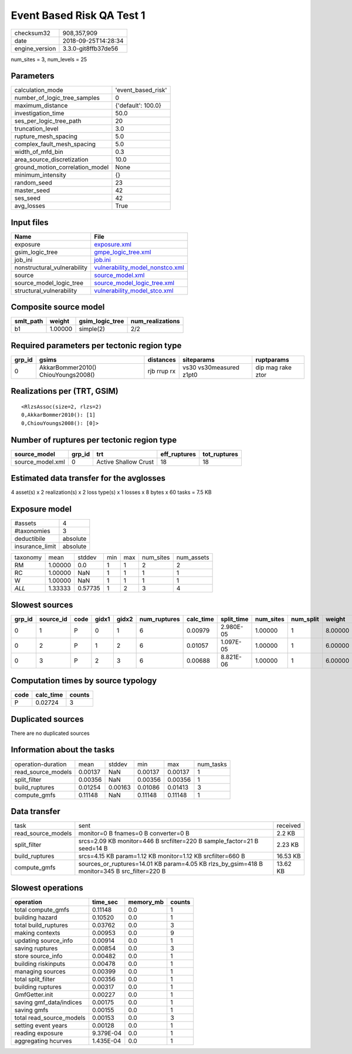 Event Based Risk QA Test 1
==========================

============== ===================
checksum32     908,357,909        
date           2018-09-25T14:28:34
engine_version 3.3.0-git8ffb37de56
============== ===================

num_sites = 3, num_levels = 25

Parameters
----------
=============================== ==================
calculation_mode                'event_based_risk'
number_of_logic_tree_samples    0                 
maximum_distance                {'default': 100.0}
investigation_time              50.0              
ses_per_logic_tree_path         20                
truncation_level                3.0               
rupture_mesh_spacing            5.0               
complex_fault_mesh_spacing      5.0               
width_of_mfd_bin                0.3               
area_source_discretization      10.0              
ground_motion_correlation_model None              
minimum_intensity               {}                
random_seed                     23                
master_seed                     42                
ses_seed                        42                
avg_losses                      True              
=============================== ==================

Input files
-----------
=========================== ====================================================================
Name                        File                                                                
=========================== ====================================================================
exposure                    `exposure.xml <exposure.xml>`_                                      
gsim_logic_tree             `gmpe_logic_tree.xml <gmpe_logic_tree.xml>`_                        
job_ini                     `job.ini <job.ini>`_                                                
nonstructural_vulnerability `vulnerability_model_nonstco.xml <vulnerability_model_nonstco.xml>`_
source                      `source_model.xml <source_model.xml>`_                              
source_model_logic_tree     `source_model_logic_tree.xml <source_model_logic_tree.xml>`_        
structural_vulnerability    `vulnerability_model_stco.xml <vulnerability_model_stco.xml>`_      
=========================== ====================================================================

Composite source model
----------------------
========= ======= =============== ================
smlt_path weight  gsim_logic_tree num_realizations
========= ======= =============== ================
b1        1.00000 simple(2)       2/2             
========= ======= =============== ================

Required parameters per tectonic region type
--------------------------------------------
====== =================================== =========== ======================= =================
grp_id gsims                               distances   siteparams              ruptparams       
====== =================================== =========== ======================= =================
0      AkkarBommer2010() ChiouYoungs2008() rjb rrup rx vs30 vs30measured z1pt0 dip mag rake ztor
====== =================================== =========== ======================= =================

Realizations per (TRT, GSIM)
----------------------------

::

  <RlzsAssoc(size=2, rlzs=2)
  0,AkkarBommer2010(): [1]
  0,ChiouYoungs2008(): [0]>

Number of ruptures per tectonic region type
-------------------------------------------
================ ====== ==================== ============ ============
source_model     grp_id trt                  eff_ruptures tot_ruptures
================ ====== ==================== ============ ============
source_model.xml 0      Active Shallow Crust 18           18          
================ ====== ==================== ============ ============

Estimated data transfer for the avglosses
-----------------------------------------
4 asset(s) x 2 realization(s) x 2 loss type(s) x 1 losses x 8 bytes x 60 tasks = 7.5 KB

Exposure model
--------------
=============== ========
#assets         4       
#taxonomies     3       
deductibile     absolute
insurance_limit absolute
=============== ========

======== ======= ======= === === ========= ==========
taxonomy mean    stddev  min max num_sites num_assets
RM       1.00000 0.0     1   1   2         2         
RC       1.00000 NaN     1   1   1         1         
W        1.00000 NaN     1   1   1         1         
*ALL*    1.33333 0.57735 1   2   3         4         
======== ======= ======= === === ========= ==========

Slowest sources
---------------
====== ========= ==== ===== ===== ============ ========= ========== ========= ========= =======
grp_id source_id code gidx1 gidx2 num_ruptures calc_time split_time num_sites num_split weight 
====== ========= ==== ===== ===== ============ ========= ========== ========= ========= =======
0      1         P    0     1     6            0.00979   2.980E-05  1.00000   1         8.00000
0      2         P    1     2     6            0.01057   1.097E-05  1.00000   1         6.00000
0      3         P    2     3     6            0.00688   8.821E-06  1.00000   1         6.00000
====== ========= ==== ===== ===== ============ ========= ========== ========= ========= =======

Computation times by source typology
------------------------------------
==== ========= ======
code calc_time counts
==== ========= ======
P    0.02724   3     
==== ========= ======

Duplicated sources
------------------
There are no duplicated sources

Information about the tasks
---------------------------
================== ======= ======= ======= ======= =========
operation-duration mean    stddev  min     max     num_tasks
read_source_models 0.00137 NaN     0.00137 0.00137 1        
split_filter       0.00356 NaN     0.00356 0.00356 1        
build_ruptures     0.01254 0.00163 0.01086 0.01413 3        
compute_gmfs       0.11148 NaN     0.11148 0.11148 1        
================== ======= ======= ======= ======= =========

Data transfer
-------------
================== ============================================================================================ ========
task               sent                                                                                         received
read_source_models monitor=0 B fnames=0 B converter=0 B                                                         2.2 KB  
split_filter       srcs=2.09 KB monitor=446 B srcfilter=220 B sample_factor=21 B seed=14 B                      2.23 KB 
build_ruptures     srcs=4.15 KB param=1.12 KB monitor=1.12 KB srcfilter=660 B                                   16.53 KB
compute_gmfs       sources_or_ruptures=14.01 KB param=4.05 KB rlzs_by_gsim=418 B monitor=345 B src_filter=220 B 13.62 KB
================== ============================================================================================ ========

Slowest operations
------------------
======================== ========= ========= ======
operation                time_sec  memory_mb counts
======================== ========= ========= ======
total compute_gmfs       0.11148   0.0       1     
building hazard          0.10520   0.0       1     
total build_ruptures     0.03762   0.0       3     
making contexts          0.00953   0.0       9     
updating source_info     0.00914   0.0       1     
saving ruptures          0.00854   0.0       3     
store source_info        0.00482   0.0       1     
building riskinputs      0.00478   0.0       1     
managing sources         0.00399   0.0       1     
total split_filter       0.00356   0.0       1     
building ruptures        0.00317   0.0       1     
GmfGetter.init           0.00227   0.0       1     
saving gmf_data/indices  0.00175   0.0       1     
saving gmfs              0.00155   0.0       1     
total read_source_models 0.00153   0.0       3     
setting event years      0.00128   0.0       1     
reading exposure         9.379E-04 0.0       1     
aggregating hcurves      1.435E-04 0.0       1     
======================== ========= ========= ======